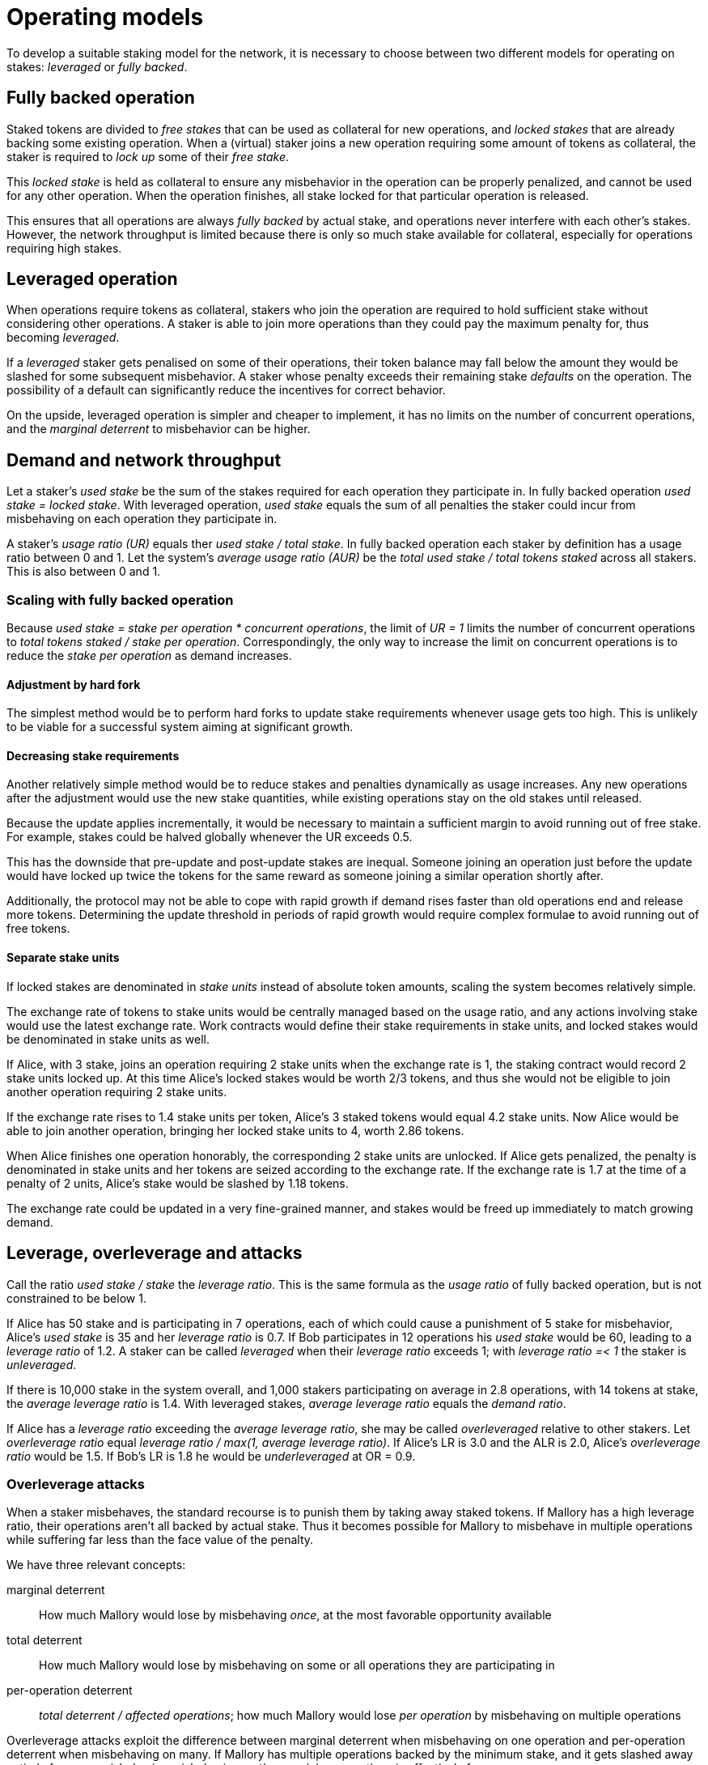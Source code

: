 = Operating models

To develop a suitable staking model for the network,
it is necessary to choose between two different models
for operating on stakes: _leveraged_ or _fully backed_.

== Fully backed operation
Staked tokens are divided to
_free stakes_ that can be used as collateral for new operations,
and _locked stakes_ that are already backing some existing operation.
When a (virtual) staker joins a new operation
requiring some amount of tokens as collateral,
the staker is required to _lock up_ some of their _free stake_.

This _locked stake_ is held as collateral
to ensure any misbehavior in the operation can be properly penalized,
and cannot be used for any other operation.
When the operation finishes,
all stake locked for that particular operation is released.

This ensures that all operations are always _fully backed_ by actual stake,
and operations never interfere with each other's stakes.
However, the network throughput is limited
because there is only so much stake available for collateral,
especially for operations requiring high stakes.

== Leveraged operation
When operations require tokens as collateral,
stakers who join the operation are required to hold sufficient stake
without considering other operations.
A staker is able to join more operations
than they could pay the maximum penalty for,
thus becoming _leveraged_.

If a _leveraged_ staker gets penalised on some of their operations,
their token balance may fall below
the amount they would be slashed for some subsequent misbehavior.
A staker whose penalty exceeds their remaining stake
_defaults_ on the operation.
The possibility of a default
can significantly reduce the incentives for correct behavior.

On the upside,
leveraged operation is simpler and cheaper to implement,
it has no limits on the number of concurrent operations,
and the _marginal deterrent_ to misbehavior can be higher.

== Demand and network throughput
Let a staker's _used stake_ be the sum of the stakes required
for each operation they participate in.
In fully backed operation _used stake = locked stake_.
With leveraged operation,
_used stake_ equals the sum of all penalties the staker could incur
from misbehaving on each operation they participate in.

A staker's _usage ratio (UR)_ equals ther _used stake / total stake_.
In fully backed operation
each staker by definition has a usage ratio between 0 and 1.
Let the system's _average usage ratio (AUR)_ be
the _total used stake / total tokens staked_ across all stakers.
This is also between 0 and 1.

=== Scaling with fully backed operation
Because _used stake = stake per operation * concurrent operations_,
the limit of _UR = 1_ limits the number of concurrent operations
to _total tokens staked / stake per operation_.
Correspondingly,
the only way to increase the limit on concurrent operations
is to reduce the _stake per operation_ as demand increases.

==== Adjustment by hard fork
The simplest method would be to perform hard forks
to update stake requirements whenever usage gets too high.
This is unlikely to be viable
for a successful system aiming at significant growth.

==== Decreasing stake requirements
Another relatively simple method would be to reduce stakes and penalties
dynamically as usage increases.
Any new operations after the adjustment would use the new stake quantities,
while existing operations stay on the old stakes until released.

Because the update applies incrementally,
it would be necessary to maintain a sufficient margin
to avoid running out of free stake.
For example, stakes could be halved globally whenever the UR exceeds 0.5.

This has the downside that pre-update and post-update stakes are inequal.
Someone joining an operation just before the update
would have locked up twice the tokens for the same reward
as someone joining a similar operation shortly after.

Additionally, the protocol may not be able to cope with rapid growth
if demand rises faster than old operations end and release more tokens.
Determining the update threshold in periods of rapid growth
would require complex formulae to avoid running out of free tokens.

==== Separate stake units
If locked stakes are denominated in _stake units_
instead of absolute token amounts,
scaling the system becomes relatively simple.

The exchange rate of tokens to stake units
would be centrally managed based on the usage ratio,
and any actions involving stake would use the latest exchange rate.
Work contracts would define their stake requirements in stake units,
and locked stakes would be denominated in stake units as well.

If Alice, with 3 stake,
joins an operation requiring 2 stake units
when the exchange rate is 1,
the staking contract would record 2 stake units locked up.
At this time Alice's locked stakes would be worth 2/3 tokens,
and thus she would not be eligible
to join another operation requiring 2 stake units.

If the exchange rate rises to 1.4 stake units per token,
Alice's 3 staked tokens would equal 4.2 stake units.
Now Alice would be able to join another operation,
bringing her locked stake units to 4, worth 2.86 tokens.

When Alice finishes one operation honorably,
the corresponding 2 stake units are unlocked.
If Alice gets penalized,
the penalty is denominated in stake units
and her tokens are seized according to the exchange rate.
If the exchange rate is 1.7 at the time of a penalty of 2 units,
Alice's stake would be slashed by 1.18 tokens.

The exchange rate could be updated in a very fine-grained manner,
and stakes would be freed up immediately to match growing demand. 

== Leverage, overleverage and attacks
Call the ratio _used stake / stake_ the _leverage ratio_.
This is the same formula as the _usage ratio_ of fully backed operation,
but is not constrained to be below 1.

If Alice has 50 stake and is participating in 7 operations,
each of which could cause a punishment of 5 stake for misbehavior,
Alice's _used stake_ is 35 and her _leverage ratio_ is 0.7.
If Bob participates in 12 operations his _used stake_ would be 60,
leading to a _leverage ratio_ of 1.2.
A staker can be called _leveraged_ when their _leverage ratio_ exceeds 1;
with _leverage ratio =< 1_ the staker is _unleveraged_.

If there is 10,000 stake in the system overall,
and 1,000 stakers participating on average in 2.8 operations,
with 14 tokens at stake,
the _average leverage ratio_ is 1.4.
With leveraged stakes, _average leverage ratio_ equals the _demand ratio_.

If Alice has a _leverage ratio_ exceeding the _average leverage ratio_,
she may be called _overleveraged_ relative to other stakers.
Let _overleverage ratio_ equal
_leverage ratio / max(1, average leverage ratio)_.
If Alice's LR is 3.0 and the ALR is 2.0,
Alice's _overleverage ratio_ would be 1.5.
If Bob's LR is 1.8 he would be _underleveraged_ at OR = 0.9.

=== Overleverage attacks
When a staker misbehaves,
the standard recourse is to punish them by taking away staked tokens.
If Mallory has a high leverage ratio,
their operations aren't all backed by actual stake.
Thus it becomes possible for Mallory to misbehave in multiple operations
while suffering far less than the face value of the penalty.

We have three relevant concepts:

marginal deterrent::
How much Mallory would lose by misbehaving _once_,
at the most favorable opportunity available

total deterrent::
How much Mallory would lose by misbehaving
on some or all operations they are participating in

per-operation deterrent::
_total deterrent / affected operations_;
how much Mallory would lose _per operation_
by misbehaving on multiple operations

Overleverage attacks exploit the difference
between marginal deterrent when misbehaving on one operation
and per-operation deterrent when misbehaving on many.
If Mallory has multiple operations backed by the minimum stake,
and it gets slashed away entirely from one misbehavior,
misbehaving on the remaining operations is effectively free.

In this basic scenario
Mallory's _marginal deterrent_ equals their _total deterrent_,
and the effective _per-operation deterrent_ equals the minimum stake
divided by Mallory's leverage ratio.

==== Demand ratio and overleverage
When analyzed in a vacuum,
it appears as if any degree of leverage would render the network vulnerable.
However, when comparing fully backed and leveraged operation,
it is necessary to consider the demand ratio as well.

When the demand ratio (DR) is below 1,
all operations use the same stake regardless of the staking model.
With the average leverage ratio (ALR) equaling the demand ratio,
all stakers whose stakes are leveraged are by definition overleveraged.

When the DR exceeds 1,
fully backed operation necessitates reducing the minimum stake. 
This changes the balance between fully backed and leveraged operation,
as fully backed operation can only sustain a maximum penalty of
_initial minimum stake / demand ratio_.
Leveraged operation has no such constraint
and the minimum stake and maximum penalty can stay constant.

The result of this asymmetry is that an absolutely leveraged staker
whose leverage ratio equals the DR = ALR
will still have the same _total deterrent_ over all their operations
as they would under fully backed operation,
while having a significantly greater _marginal deterrent_.
This discrepancy is arguably desirable
if opportunities to profitably misbehave are uncommon.

A different picture emerges when considering a staker
who is _overleveraged_ compared to the average.
In this case the marginal deterrent remains high,
but the effective _per-operation deterrent_ is divided by the OR.
Under fully backed operation it is not possible to become overleveraged
and per-operation deterrent remains constant.

.Deterrent amounts
|===
|Type |Value under fully backed operation |Value under leveraged operation

|Marginal deterrent
|minimum stake / DR
|minimum stake

|Total deterrent
|staked tokens
|staked tokens

|Per-operation deterrent
|minimum stake / DR
|minimum stake / (DR * OR)
|===

The name _overleverage attack_
comes from how the per-operation deterrent
is equal to the fully backed equivalent
divided by the specific staker's overleverage ratio.

==== Blitzpantsing reduction
The law of large numbers significantly reduces the likelihood
of a staker having a large overleverage ratio
as their total stake increases.
This can be entirely circumvented with blitzpantsing.

Because operations are joined on the granularity of virtual stakers,
a large staker is practically guaranteed
to have some of their virtual stakers _overleveraged_
while others are _underleveraged_.
Dividing these virtual stakers to separate identities
removes the smoothing effect of the law of large numbers
and lets the adversary pick the most favorable identities
for the overleverage attack.

Consider Mallory who has _m~total~_ virtual stakers,
participating in _ops~total~_ operations.
These virtual stakers can be divided into the following groups:

* the virtual stakers with the same leverage ratio as the average: _vs~avg~_
(or leverage ratio of 1 if the average is lower)
* overleveraged virtual stakers: _vs~over~_ 
* virtual stakers that participate in some operations,
but are underleveraged compared to the average: _vs~under~_
* virtual stakers who do not participate in any operations: _vs~none~_

Let the number of virtual stakers in each category be
_m~avg~, m~over~, m~under~_ or _m~none~_ respectively,
and the total operations participated in
by virtual stakers in each category be
_ops~avg~, ops~over~_ and _ops~under~_.

If _m~over~ > 0_, a blitzpantsed Mallory could perform an overleverage attack
with _some_ virtual stakers _vs~over~_
even if Mallory is overall _underleveraged_ compared to the average.
The virtual stakers who aren't participating in any operations
are particularly noteworthy;
stake held by _vs~none~_ can be entirely protected from slashing
via blitzpantsing.

The only scenario where blitzpantsing does not strengthen overleverage attacks
compared to a monolithic stake
is when all virtual stakers are equally leveraged. 
In such a case there is still no disadvantage to blitzpantsing
beyond the (marginal) transaction costs
of setting up a large number of separate stakers.

Due to the blitzpantsing reduction,
the real deterrents are:

.Deterrent amounts
|===
|Type |Value with blitzpantsing

|Marginal deterrent
|minimum stake

|Total deterrent
|staked tokens * (1 - m~none~/m~total~) = minimum stake * (m~total~ - m~none~)

|Per-operation deterrent (attacking indiscriminately)
|minimum stake * (1 - m~none~/m~total~) / (DR * OR) =
minimum stake * (m~total~ - m~none~) / ops~total~

|Per-operation deterrent (overleveraged virtual stakers only)
|minimum stake * m~over~ / ops~over~
|===

==== Modeling
The number of operations some virtual staker participates in
is given by the binomial distribution _B(n, P)_
where _n_ is the number of concurrent operations in the network
and _P_ is the probability of a virtual staker being selected
for any particular operation,
equaling _group size / number of active virtual stakers_.
Thanks to the blitzpantsing reduction,
large stakers can be simply modeled as perfectly colluding virtual stakers
instead of the hypergeometric distribution
they would form in a monolithic model.

The model can be further simplified
by approximating the above binomial distribution
with a poisson distribution _Pois(nP)_.
The value
_nP = concurrent operations * group size / number of active virtual stakers_
equals the average leverage ratio
_maximum penalty * concurrent operations * group size / total stake_
when _maximum penalty = minimum stake_
and all stakers are active:
_nP = concurrent operations * group size / (total stake / minimum stake) = ALR_.

This approximation _Pois(ALR)_ is applicable
regardless of the exact group size,
number of concurrent operations,
or number of virtual stakers,
as long as the group size is very small
compared to the total number of virtual stakers.
A common rule of thumb requires that _n > 100_ and _np < 10_;
example values of _group size = 100_ and
_minimum stake / total tokens = 1 / 100,000_
give _p = 1 / 1,000_,
satisfying this requirement when _0.1 < ALR < 10_.

With an _ALR = LR~mallory~ = 1_, we get the following numbers:

m~none~ = P(0, 1) * m~total~ = 0.37 * m~total~

m~avg~ = P(1, 1) * m~total~ = 0.37 * m~total~

m~over~ = P~over~(1, 1) * m~total~ = 0.26 * m~total~

The average leverage ratio of the overleveraged virtual stakers
is _0.63 / 0.26 = 2.42_.
If Mallory only leaves out the virtual stakers whose stake sits unused,
the effective overleverage ratio of the other virtual stakers
is _1 / 0.63 = 1.59_.

==== Overleverage attack mitigation
As the ALR increases, the viability of overleverage attacks decreases.
An OR of 2 is much easier to achieve with an ALR of 1,
where a minimum staker needs to join 2 operations,
than with an ALR of 10 where 20 operations would be required.
In the latter case only 0.35% of minimum stakers would have an OR of 2 or more,
compared to the 26% of the first scenario.

|===
|ALR |Minimum LR for OR >= 2 |Probability

|1 |2 |0.26
|2 |4 |0.14
|3 |6 |0.084
|4 |8 |0.051
|5 |10 |0.032
|10 |20 |0.0035
|===

A lower ALR also provides protection from overleverage attacks,
as the fraction of used stake held by overleveraged virtual stakers decreases:

|===
|ALR |P(1, ALR) |P~over~(1, ALR) |Overleveraged stake |Average overleverage

|0.5 |0.30 |0.090 |0.4 |2.22
|0.4 |0.27 |0.062 |0.33 |2.10
|0.25 |0.19 |0.027 |0.24 |2.22
|0.1 |0.090 |0.0047 |0.1 |2.12
|===

While maintaining a low ALR is not viable for a successful system,
it is possible to get the benefits of a high ALR with a lower DR
by requiring a higher minimum stake.
If the minimum stake is some multiple _X_ of the maximum penalty,
the relationship of _nP_ and _ALR_ becomes _ALR = nP / X_.
When _ALR >= 1_, this gives an effective average leverage ratio
of _ALR * X_ for the probability distribution of overleverage ratios.
When _ALR < 1_, the overleverage ratio becomes effectively _UR / X_.
Even a small multiplier of _X = 3 ~ 5_
has a dramatic effect in reducing overleverage attack risk.
